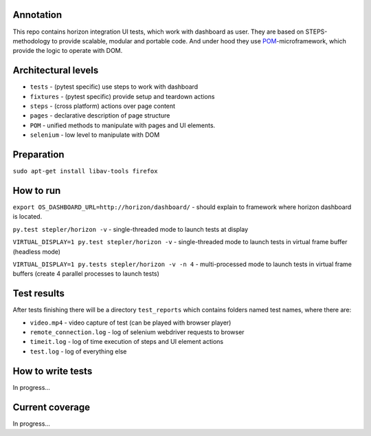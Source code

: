 ==========
Annotation
==========
This repo contains horizon integration UI tests, which work with dashboard as user. They are based on STEPS-methodology to provide scalable, modular and portable code. And under hood they use `POM <https://github.com/sergeychipiga/pom>`_-microframework, which provide the logic to operate with DOM.

====================
Architectural levels
====================

- ``tests`` - (pytest specific) use steps to work with dashboard
- ``fixtures`` - (pytest specific) provide setup and teardown actions
- ``steps`` - (cross platform) actions over page content
- ``pages`` - declarative description of page structure
- ``POM`` - unified methods to manipulate with pages and UI elements.
- ``selenium`` - low level to manipulate with DOM

===========
Preparation
===========

``sudo apt-get install libav-tools firefox``

==========
How to run
==========
``export OS_DASHBOARD_URL=http://horizon/dashboard/`` - should explain to framework where horizon dashboard is located.

``py.test stepler/horizon -v`` - single-threaded mode to launch tests at display

``VIRTUAL_DISPLAY=1 py.test stepler/horizon -v`` - single-threaded mode to launch tests in virtual frame buffer (headless mode)

``VIRTUAL_DISPLAY=1 py.tests stepler/horizon -v -n 4`` - multi-processed mode to launch tests in virtual frame buffers (create 4 parallel processes to launch tests)

============
Test results
============
After tests finishing there will be a directory ``test_reports`` which contains folders named test names, where there are:

- ``video.mp4`` - video capture of test (can be played with browser player)
- ``remote_connection.log`` - log of selenium webdriver requests to browser
- ``timeit.log`` - log of time execution of steps and UI element actions
- ``test.log`` - log of everything else

==================
How to write tests
==================
In progress...

================
Current coverage
================
In progress...

